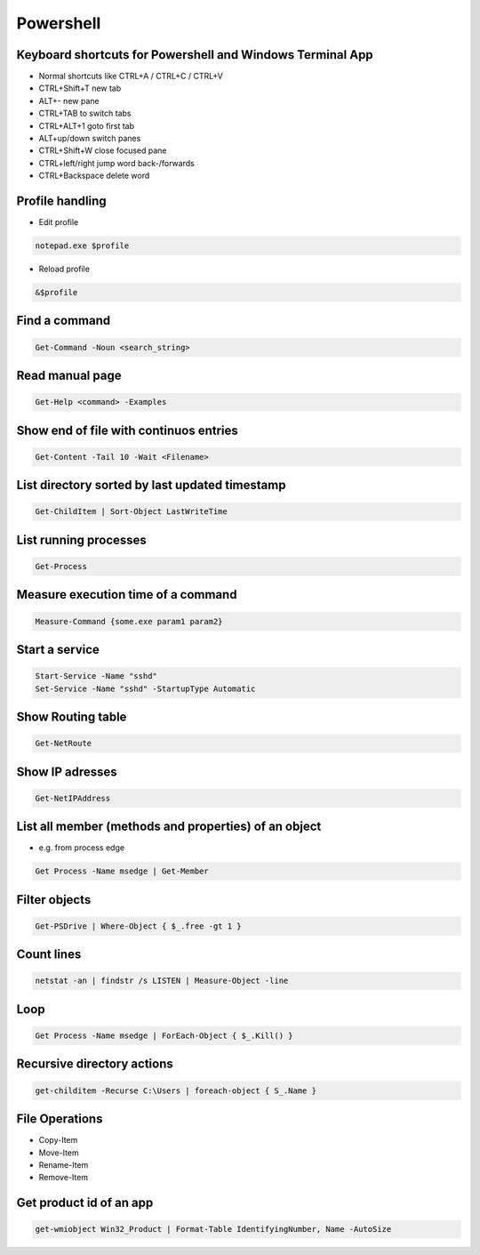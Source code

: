 ###########
Powershell
###########

Keyboard shortcuts for Powershell and Windows Terminal App
===========================================================

* Normal shortcuts like CTRL+A / CTRL+C / CTRL+V 
* CTRL+Shift+T new tab
* ALT+- new pane
* CTRL+TAB to switch tabs
* CTRL+ALT+1 goto first tab
* ALT+up/down switch panes
* CTRL+Shift+W close focused pane
* CTRL+left/right jump word back-/forwards
* CTRL+Backspace delete word

Profile handling
=================

* Edit profile

.. code-block:: powershell

  notepad.exe $profile

* Reload profile

.. code-block:: powershell

  &$profile

Find a command
==============

.. code-block:: powershell

  Get-Command -Noun <search_string>

  
Read manual page
================

.. code-block:: powershell

  Get-Help <command> -Examples

Show end of file with continuos entries
=======================================

.. code-block:: powershell

  Get-Content -Tail 10 -Wait <Filename>

List directory sorted by last updated timestamp
===============================================

.. code-block:: powershell

  Get-ChildItem | Sort-Object LastWriteTime

List running processes
======================

.. code-block:: powershell

  Get-Process

Measure execution time of a command
===================================

.. code-block:: powershell

  Measure-Command {some.exe param1 param2}
  
Start a service
===============

.. code-block:: powershell

  Start-Service -Name "sshd"
  Set-Service -Name "sshd" -StartupType Automatic

Show Routing table
==================

.. code-block:: powershell

  Get-NetRoute

Show IP adresses
================

.. code-block:: powershell

  Get-NetIPAddress

List all member (methods and properties) of an object
=====================================================

* e.g. from process edge
  
.. code-block:: powershell

  Get Process -Name msedge | Get-Member

Filter objects
==============

.. code-block:: powershell

  Get-PSDrive | Where-Object { $_.free -gt 1 }
  

Count lines
===========

.. code-block:: powershell

  netstat -an | findstr /s LISTEN | Measure-Object -line

Loop
====

.. code-block:: powershell

  Get Process -Name msedge | ForEach-Object { $_.Kill() }


Recursive directory actions
===========================

.. code-block:: powershell

  get-childitem -Recurse C:\Users | foreach-object { S_.Name }


File Operations
===============

* Copy-Item
* Move-Item
* Rename-Item
* Remove-Item

Get product id of an app
========================

.. code-block:: bash

  get-wmiobject Win32_Product | Format-Table IdentifyingNumber, Name -AutoSize
